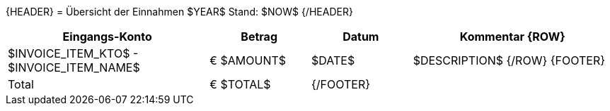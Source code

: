 {HEADER}
= Übersicht der Einnahmen $YEAR$
Stand: $NOW$
{/HEADER}

[width="100%", cols="2,>1,1,2", options="header"]
|==========================================================
| Eingangs-Konto | Betrag | Datum | Kommentar
{ROW}
| $INVOICE_ITEM_KTO$ - $INVOICE_ITEM_NAME$ | € $AMOUNT$ | $DATE$ | $DESCRIPTION$
{/ROW}
{FOOTER}
| Total | [.underline]#€ $TOTAL$# 2+|
{/FOOTER}
|==========================================================